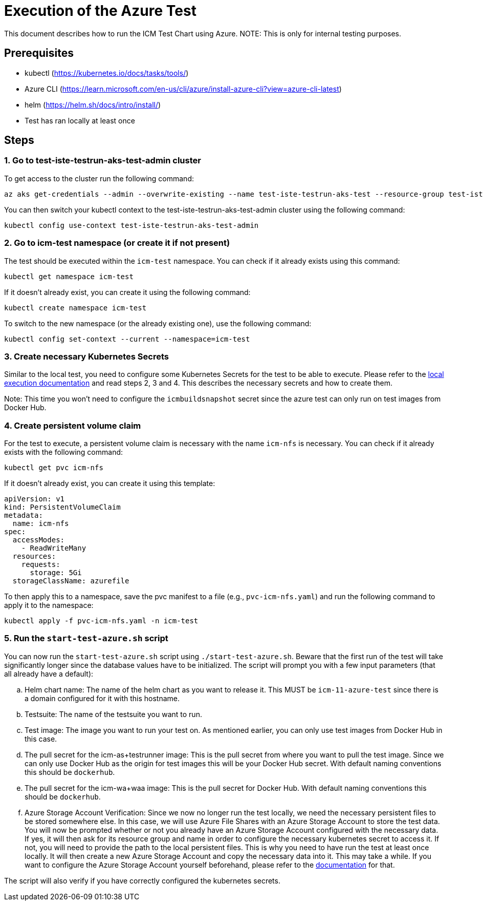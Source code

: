 = Execution of the Azure Test

This document describes how to run the ICM Test Chart using Azure.
NOTE: This is only for internal testing purposes.

== Prerequisites

* kubectl (https://kubernetes.io/docs/tasks/tools/)
* Azure CLI (https://learn.microsoft.com/en-us/cli/azure/install-azure-cli?view=azure-cli-latest)
* helm (https://helm.sh/docs/intro/install/)
* Test has ran locally at least once

== Steps

=== 1. Go to test-iste-testrun-aks-test-admin cluster

To get access to the cluster run the following command:

[source,bash]
az aks get-credentials --admin --overwrite-existing --name test-iste-testrun-aks-test --resource-group test-iste-testrun-aks-test-northeurope --subscription ISH-ENG-ATeam

You can then switch your kubectl context to the test-iste-testrun-aks-test-admin cluster using the following command:

[source,bash]
kubectl config use-context test-iste-testrun-aks-test-admin

=== 2. Go to icm-test namespace (or create it if not present)

The test should be executed within the `icm-test` namespace. You can check if it already exists using this command:

[source,bash]
kubectl get namespace icm-test

If it doesn't already exist, you can create it using the following command:

[source,bash]
kubectl create namespace icm-test

To switch to the new namespace (or the already existing one), use the following command:

[source,bash]
kubectl config set-context --current --namespace=icm-test

=== 3. Create necessary Kubernetes Secrets

Similar to the local test, you need to configure some Kubernetes Secrets for the test to be able to execute. Please refer to the link:./local-execution.asciidoc[local execution documentation] and read steps 2, 3 and 4. This describes the necessary secrets and how to create them.

Note: This time you won't need to configure the `icmbuildsnapshot` secret since the azure test can only run on test images from Docker Hub.

=== 4. Create persistent volume claim

For the test to execute, a persistent volume claim is necessary with the name `icm-nfs` is necessary. You can check if it already exists with the following command:

[source,bash]
kubectl get pvc icm-nfs

If it doesn't already exist, you can create it using this template:

[source,yaml]
----
apiVersion: v1
kind: PersistentVolumeClaim
metadata:
  name: icm-nfs
spec:
  accessModes:
    - ReadWriteMany
  resources:
    requests:
      storage: 5Gi
  storageClassName: azurefile
----

To then apply this to a namespace, save the pvc manifest to a file (e.g., `pvc-icm-nfs.yaml`) and run the following command to apply it to the namespace:

[source,bash]
kubectl apply -f pvc-icm-nfs.yaml -n icm-test


=== 5. Run the `start-test-azure.sh` script

You can now run the `start-test-azure.sh` script using `./start-test-azure.sh`. Beware that the first run of the test will take significantly longer since the database values have to be initialized. The script will prompt you with a few input parameters (that all already have a default):

[loweralpha]
. Helm chart name: The name of the helm chart as you want to release it. This MUST be `icm-11-azure-test` since there is a domain configured for it with this hostname.
. Testsuite: The name of the testsuite you want to run.
. Test image: The image you want to run your test on. As mentioned earlier, you can only use test images from Docker Hub in this case.
. The pull secret for the icm-as+testrunner image: This is the pull secret from where you want to pull the test image. Since we can only use Docker Hub as the origin for test images this will be your Docker Hub secret. With default naming conventions this should be `dockerhub`.
. The pull secret for the icm-wa+waa image: This is the pull secret for Docker Hub. With default naming conventions this should be `dockerhub`.
. Azure Storage Account Verification: Since we now no longer run the test locally, we need the necessary persistent files to be stored somewhere else. In this case, we will use Azure File Shares with an Azure Storage Account to store the test data. You will now be prompted whether or not you already have an Azure Storage Account configured with the necessary data. If yes, it will then ask for its resource group and name in order to configure the necessary kubernetes secret to access it. If not, you will need to provide the path to the local persistent files. This is why you need to have run the test at least once locally. It will then create a new Azure Storage Account and copy the necessary data into it. This may take a while. If you want to configure the Azure Storage Account yourself beforehand, please refer to the link:./configure-azure-storage-account.asciidoc[documentation] for that.

The script will also verify if you have correctly configured the kubernetes secrets.

